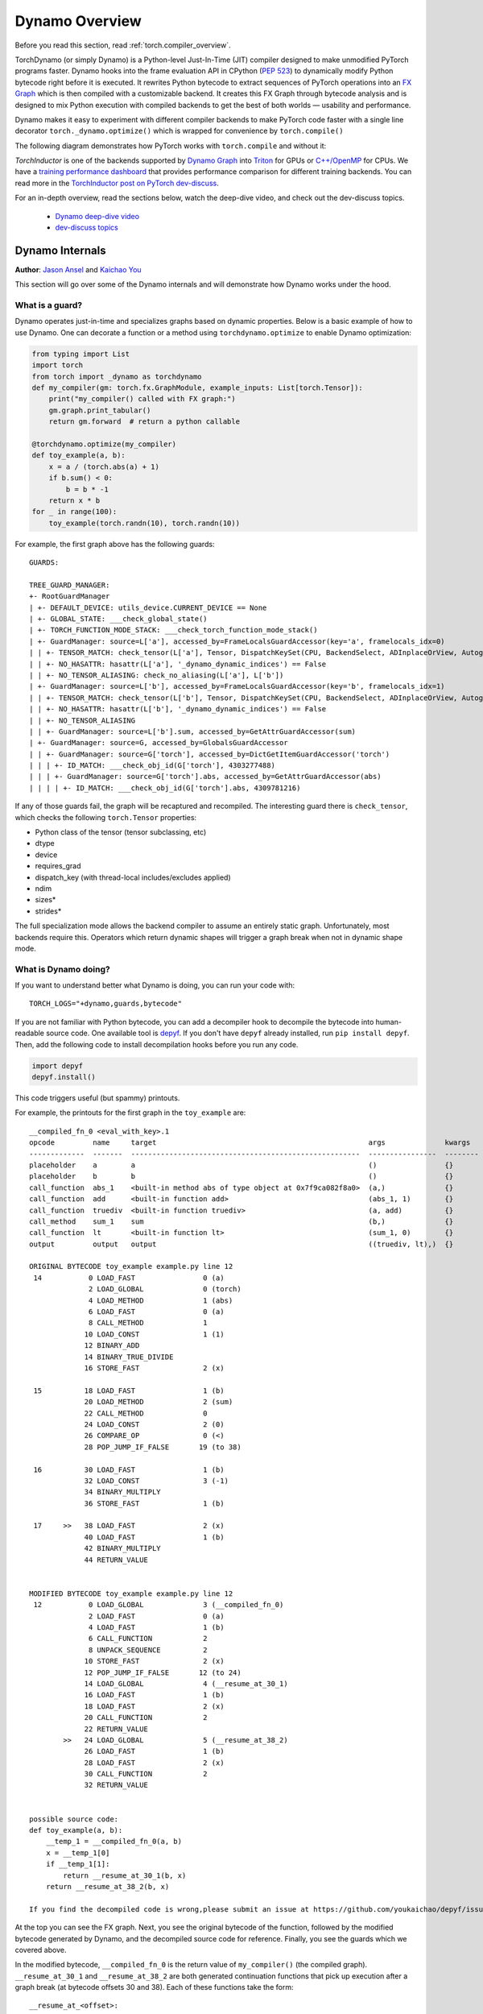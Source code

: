 Dynamo Overview
===============

Before you read this section, read :ref:`torch.compiler_overview`.

TorchDynamo (or simply Dynamo) is a Python-level Just-In-Time (JIT) compiler designed to make
unmodified PyTorch programs faster. Dynamo hooks into the frame evaluation
API in CPython (`PEP 523 <https://peps.python.org/pep-0523/>`__) to
dynamically modify Python bytecode right before it is executed. It
rewrites Python bytecode to extract sequences of PyTorch
operations into an `FX Graph <https://pytorch.org/docs/stable/fx.html>`__
which is then compiled with a customizable backend.
It creates this FX Graph through bytecode analysis and is designed to
mix Python execution with compiled backends to get the best of both
worlds — usability and performance.

Dynamo makes it easy to experiment with different compiler
backends to make PyTorch code faster with a single line decorator
``torch._dynamo.optimize()`` which is wrapped for convenience by ``torch.compile()``

The following diagram demonstrates how PyTorch works with ``torch.compile``
and without it:

.. image:: _static/img/dynamo/TorchDynamo.png

`TorchInductor` is one of the backends
supported by `Dynamo Graph <https://pytorch.org/docs/stable/fx.html>`__
into `Triton <https://github.com/openai/triton>`__ for GPUs or
`C++/OpenMP <https://www.openmp.org/>`__ for CPUs. We have a
`training performance dashboard <https://github.com/pytorch/torchdynamo/issues/681#issuecomment-1233828468>`__
that provides performance comparison for different training backends. You can read
more in the `TorchInductor post on PyTorch
dev-discuss <https://dev-discuss.pytorch.org/t/torchinductor-a-pytorch-native-compiler-with-define-by-run-ir-and-symbolic-shapes/747>`__.

For an in-depth overview, read the sections below, watch the deep-dive video,
and check out the dev-discuss topics.

   * `Dynamo deep-dive video <https://www.youtube.com/watch?v=egZB5Uxki0I>`__
   * `dev-discuss topics <https://dev-discuss.pytorch.org/search?q=TorchDynamo%20order%3Alatest>`__

Dynamo Internals
~~~~~~~~~~~~~~~~
**Author**: `Jason Ansel <https://github.com/jansel>`_ and `Kaichao You <https://github.com/youkaichao>`_

This section will go over some of the Dynamo internals and will
demonstrate how Dynamo works under the hood.

What is a guard?
----------------

Dynamo operates just-in-time and specializes graphs based on
dynamic properties. Below is a basic example of how to use Dynamo.
One can decorate a function or a method using ``torchdynamo.optimize`` to enable
Dynamo optimization:

.. code-block:: python

   from typing import List
   import torch
   from torch import _dynamo as torchdynamo
   def my_compiler(gm: torch.fx.GraphModule, example_inputs: List[torch.Tensor]):
       print("my_compiler() called with FX graph:")
       gm.graph.print_tabular()
       return gm.forward  # return a python callable

   @torchdynamo.optimize(my_compiler)
   def toy_example(a, b):
       x = a / (torch.abs(a) + 1)
       if b.sum() < 0:
           b = b * -1
       return x * b
   for _ in range(100):
       toy_example(torch.randn(10), torch.randn(10))

For example, the first graph above has the following
guards:

::

    GUARDS:

    TREE_GUARD_MANAGER:
    +- RootGuardManager
    | +- DEFAULT_DEVICE: utils_device.CURRENT_DEVICE == None                          
    | +- GLOBAL_STATE: ___check_global_state()
    | +- TORCH_FUNCTION_MODE_STACK: ___check_torch_function_mode_stack()
    | +- GuardManager: source=L['a'], accessed_by=FrameLocalsGuardAccessor(key='a', framelocals_idx=0)
    | | +- TENSOR_MATCH: check_tensor(L['a'], Tensor, DispatchKeySet(CPU, BackendSelect, ADInplaceOrView, AutogradCPU), torch.float32, device=None, requires_grad=False, size=[10], stride=[1]) 
    | | +- NO_HASATTR: hasattr(L['a'], '_dynamo_dynamic_indices') == False
    | | +- NO_TENSOR_ALIASING: check_no_aliasing(L['a'], L['b'])
    | +- GuardManager: source=L['b'], accessed_by=FrameLocalsGuardAccessor(key='b', framelocals_idx=1)
    | | +- TENSOR_MATCH: check_tensor(L['b'], Tensor, DispatchKeySet(CPU, BackendSelect, ADInplaceOrView, AutogradCPU), torch.float32, device=None, requires_grad=False, size=[10], stride=[1])
    | | +- NO_HASATTR: hasattr(L['b'], '_dynamo_dynamic_indices') == False
    | | +- NO_TENSOR_ALIASING
    | | +- GuardManager: source=L['b'].sum, accessed_by=GetAttrGuardAccessor(sum)
    | +- GuardManager: source=G, accessed_by=GlobalsGuardAccessor
    | | +- GuardManager: source=G['torch'], accessed_by=DictGetItemGuardAccessor('torch')
    | | | +- ID_MATCH: ___check_obj_id(G['torch'], 4303277488)
    | | | +- GuardManager: source=G['torch'].abs, accessed_by=GetAttrGuardAccessor(abs)
    | | | | +- ID_MATCH: ___check_obj_id(G['torch'].abs, 4309781216)

If any of those guards fail, the graph will be recaptured and
recompiled. The interesting guard there is ``check_tensor``, which
checks the following ``torch.Tensor`` properties:

- Python class of the tensor (tensor subclassing, etc)
- dtype
- device
- requires_grad
- dispatch_key (with thread-local includes/excludes applied)
- ndim
- sizes\*
- strides\*

The full specialization mode allows the backend compiler to assume an
entirely static graph. Unfortunately, most backends require this.
Operators which return dynamic shapes will trigger a graph break when
not in dynamic shape mode.

What is Dynamo doing?
---------------------

If you want to understand better what Dynamo is doing, you can run your code with:

::

   TORCH_LOGS="+dynamo,guards,bytecode"

If you are not familiar with Python bytecode, you can add a decompiler hook
to decompile the bytecode into human-readable source code. One available
tool is `depyf <https://github.com/youkaichao/depyf>`__. If you don't have
``depyf`` already installed, run ``pip install depyf``. Then, add the
following code to install decompilation hooks before you run any code.

.. code-block:: python

   import depyf
   depyf.install()

This code triggers useful (but spammy) printouts.

For example, the printouts for the first graph in the ``toy_example``
are:

::

   __compiled_fn_0 <eval_with_key>.1
   opcode         name     target                                                  args              kwargs
   -------------  -------  ------------------------------------------------------  ----------------  --------
   placeholder    a        a                                                       ()                {}
   placeholder    b        b                                                       ()                {}
   call_function  abs_1    <built-in method abs of type object at 0x7f9ca082f8a0>  (a,)              {}
   call_function  add      <built-in function add>                                 (abs_1, 1)        {}
   call_function  truediv  <built-in function truediv>                             (a, add)          {}
   call_method    sum_1    sum                                                     (b,)              {}
   call_function  lt       <built-in function lt>                                  (sum_1, 0)        {}
   output         output   output                                                  ((truediv, lt),)  {}

   ORIGINAL BYTECODE toy_example example.py line 12
    14           0 LOAD_FAST                0 (a)
                 2 LOAD_GLOBAL              0 (torch)
                 4 LOAD_METHOD              1 (abs)
                 6 LOAD_FAST                0 (a)
                 8 CALL_METHOD              1
                10 LOAD_CONST               1 (1)
                12 BINARY_ADD
                14 BINARY_TRUE_DIVIDE
                16 STORE_FAST               2 (x)

    15          18 LOAD_FAST                1 (b)
                20 LOAD_METHOD              2 (sum)
                22 CALL_METHOD              0
                24 LOAD_CONST               2 (0)
                26 COMPARE_OP               0 (<)
                28 POP_JUMP_IF_FALSE       19 (to 38)

    16          30 LOAD_FAST                1 (b)
                32 LOAD_CONST               3 (-1)
                34 BINARY_MULTIPLY
                36 STORE_FAST               1 (b)

    17     >>   38 LOAD_FAST                2 (x)
                40 LOAD_FAST                1 (b)
                42 BINARY_MULTIPLY
                44 RETURN_VALUE


   MODIFIED BYTECODE toy_example example.py line 12
    12           0 LOAD_GLOBAL              3 (__compiled_fn_0)
                 2 LOAD_FAST                0 (a)
                 4 LOAD_FAST                1 (b)
                 6 CALL_FUNCTION            2
                 8 UNPACK_SEQUENCE          2
                10 STORE_FAST               2 (x)
                12 POP_JUMP_IF_FALSE       12 (to 24)
                14 LOAD_GLOBAL              4 (__resume_at_30_1)
                16 LOAD_FAST                1 (b)
                18 LOAD_FAST                2 (x)
                20 CALL_FUNCTION            2
                22 RETURN_VALUE
           >>   24 LOAD_GLOBAL              5 (__resume_at_38_2)
                26 LOAD_FAST                1 (b)
                28 LOAD_FAST                2 (x)
                30 CALL_FUNCTION            2
                32 RETURN_VALUE


   possible source code:
   def toy_example(a, b):
       __temp_1 = __compiled_fn_0(a, b)
       x = __temp_1[0]
       if __temp_1[1]:
           return __resume_at_30_1(b, x)
       return __resume_at_38_2(b, x)

   If you find the decompiled code is wrong,please submit an issue at https://github.com/youkaichao/depyf/issues.

At the top you can see the FX graph.
Next, you see the original bytecode of the function, followed by the
modified bytecode generated by Dynamo, and the decompiled source
code for reference. Finally, you see the guards which we covered above.

In the modified bytecode, ``__compiled_fn_0`` is the return value of
``my_compiler()`` (the compiled graph). ``__resume_at_30_1`` and
``__resume_at_38_2`` are both generated continuation functions that pick
up execution after a graph break (at bytecode offsets 30 and 38). Each
of these functions take the form:

::

   __resume_at_<offset>:
       ... restore stack state if needed ...
       JUMP_ABSOLUTE <offset> into toy_example
       ... original bytecode of toy_example ...

By generating this ``resume_at`` function, we force the remainder of the
function to be executed in a new Python frame which recursively
triggers Dynamo to restart its capture once execution reaches that
point for the first time.

How to inspect artifacts generated by Dynamo?
---------------------------------------------

To inspect the artifacts generated by Dynamo, there is an API ``torch._dynamo.eval_frame._debug_get_cache_entry_list`` that retrieves compiled code and guards out of a function's ``__code__`` object. A compiled function can have several cache entries, and each cache entry consists a generated function to check guards, and a ``types.CodeType`` object to keep the code to be executed if the guarding conditions are satisfied.

.. code-block:: python

   from torch._dynamo.eval_frame import _debug_get_cache_entry_list, innermost_fn
   cache_entries = _debug_get_cache_entry_list(innermost_fn(toy_example))
   cache_entry = cache_entries[0]
   code = cache_entry.code

   import dis
   dis.dis(code)

If you know Python bytecode, you can understand the above output.

For the guard function, there is no need to inspect the bytecode. We can directly access its guarding conditions:

.. code-block:: python

   # the guard_manager.check takes the local variables of an input frame, and tells whether a re-compilation should be triggered.
   guard_manager = cache_entry.guard_manager
   for code_part in guard_manager.code_parts:
       print(code_part)

The output is:

::

    utils_device.CURRENT_DEVICE == None
    ___check_global_state()
    ___check_torch_function_mode_stack()
    check_tensor(L['a'], Tensor, DispatchKeySet(CPU, BackendSelect, ADInplaceOrView, AutogradCPU), torch.float32, device=None, requires_grad=False, size=[10], stride=[1])
    hasattr(L['a'], '_dynamo_dynamic_indices') == False
    check_no_aliasing(L['a'], L['b'])
    check_tensor(L['b'], Tensor, DispatchKeySet(CPU, BackendSelect, ADInplaceOrView, AutogradCPU), torch.float32, device=None, requires_grad=False, size=[10], stride=[1])
    hasattr(L['b'], '_dynamo_dynamic_indices') == False
    ___check_obj_id(G['torch'], 4377369616)
    ___check_obj_id(G['torch'].abs, 4383905792)

Only when all the conditions are satisfied, the guard function returns true, and the compiled code is executed.

For the compiled code, we cannot directly access its source but have to decompile it.

.. code-block:: python

   from depyf import decompile
   print(decompile(code))

The output is:

::

   def toy_example(a, b):
       __temp_1 = __compiled_fn_0(a, b)
       x = __temp_1[0]
       if __temp_1[1]:
           return __resume_at_30_1(b, x)
       return __resume_at_38_2(b, x)

Some names referenced in the code are:

- Compiled functions, stored in the global namespace of the module containing the original function ``toy_example``. These include names like ``__compiled_fn_0`` / ``__resume_at_30_1`` / ``__resume_at_38_2``.

- Closure variables used for checking guards. The names and the values can be accessed from ``guard_manager.closure_vars``. These include names like ``___guarded_code`` / ``___is_grad_enabled`` / ``___are_deterministic_algorithms_enabled`` / ``___is_torch_function_enabled`` / ``utils_device`` / ``___check_tensors`` / ``tensor_check_names``.

- Argument ``L`` of the ``guard`` function. This is a dict mapping the name of arguments of ``toy_example`` to its values. This is only available when the function is called, where the frame evaluation API comes into play. In short, ``L`` is a ``dict`` with structure of ``{'a': value_a, 'b': value_b}``. Therefore, you can see the code uses ``L['a']`` to refer to the input variable ``a``.

The graph break is shown in the code of compiled ``toy_example``, where we have to use Python interpreter to select the following graph to execute.

Note that we pass a simple ``my_compiler`` function as the backend compiler, therefore the subgraph code ``__resume_at_38_2``, ``__resume_at_30_1``, and ``__compiled_fn_0`` remain Python code. This can also be inspected (please ignore the function name, and only use the function signature and function body code):

.. code-block:: python

   print("source code of __compiled_fn_0:")
   print(innermost_fn(__compiled_fn_0).__self__.code)
   print("=" * 60)
   print("source code of __resume_at_30_1:")
   print(decompile(__resume_at_30_1))
   print("=" * 60)
   print("source code of __resume_at_38_2:")
   print(decompile(__resume_at_38_2))

::

   source code of __compiled_fn_0:

   def forward(self, L_a_ : torch.Tensor, L_b_ : torch.Tensor):
       l_a_ = L_a_
       l_b_ = L_b_
       abs_1 = torch.abs(l_a_)
       add = abs_1 + 1;  abs_1 = None
       truediv = l_a_ / add;  l_a_ = add = None
       sum_1 = l_b_.sum();  l_b_ = None
       lt = sum_1 < 0;  sum_1 = None
       return (truediv, lt)

   # To see more debug info, please use ``graph_module.print_readable()``
   ============================================================
   source code of __resume_at_30_1:
   def <resume in toy_example>(b, x):
       b = b * -1
       return x * b

   ============================================================
   source code of __resume_at_38_2:
   def <resume in toy_example>(b, x):
       return x * b

However, if we use other backends like the built-in ``inductor``, the subgraph code will be compiled CUDA kernels for GPU or C++ code for CPU.

To summarize, the compiled code is conceptually equivalent to the code below:

.. code-block:: python

   def compiled_example(a, b):
       L = {'a': a, 'b': b}
       for guard, code in get_cache_entries():
           if guard(L):
               return code(a, b)
       recompile_and_add_another_cache_entry()

The following diagram demonstrates how ``torch.compile`` transforms and optimizes user-written code: it first extracts computation graphs from the user-written function, and compiles these graphs into optimized functions, then assembles them into a new function, which is functionally equivalent to the user-written code but optimized to have a good computation speed.

.. image:: _static/img/dynamo/flowchart.jpg

To learn more about how all this is implemented internally, see :ref:`torch.compiler_dynamo_deepdive`.
